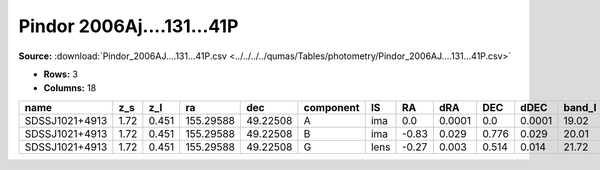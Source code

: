 Pindor 2006Aj....131...41P
==========================

**Source:** :download:`Pindor_2006AJ....131...41P.csv <../../../../qumas/Tables/photometry/Pindor_2006AJ....131...41P.csv>`

- **Rows:** 3
- **Columns:** 18

+----------------+------+-------+-----------+----------+-----------+------+-------+--------+-------+--------+--------+---------+--------------------+-----------+------------+---------------------+-------+
| name           | z_s  | z_l   | ra        | dec      | component | IS   | RA    | dRA    | DEC   | dDEC   | band_I | error_I | photometric_system | Telescope | instrument | Bibcode             | notes |
+================+======+=======+===========+==========+===========+======+=======+========+=======+========+========+=========+====================+===========+============+=====================+=======+
| SDSSJ1021+4913 | 1.72 | 0.451 | 155.29588 | 49.22508 | A         | ima  | 0.0   | 0.0001 | 0.0   | 0.0001 | 19.02  | 0.06    |                    | UH88      | 8kmosaic   | 2006AJ....131...41P |       |
+----------------+------+-------+-----------+----------+-----------+------+-------+--------+-------+--------+--------+---------+--------------------+-----------+------------+---------------------+-------+
| SDSSJ1021+4913 | 1.72 | 0.451 | 155.29588 | 49.22508 | B         | ima  | -0.83 | 0.029  | 0.776 | 0.029  | 20.01  | 0.1     |                    | UH88      | 8kmosaic   | 2006AJ....131...41P |       |
+----------------+------+-------+-----------+----------+-----------+------+-------+--------+-------+--------+--------+---------+--------------------+-----------+------------+---------------------+-------+
| SDSSJ1021+4913 | 1.72 | 0.451 | 155.29588 | 49.22508 | G         | lens | -0.27 | 0.003  | 0.514 | 0.014  | 21.72  | 0.5     |                    | UH88      | 8kmosaic   | 2006AJ....131...41P |       |
+----------------+------+-------+-----------+----------+-----------+------+-------+--------+-------+--------+--------+---------+--------------------+-----------+------------+---------------------+-------+

